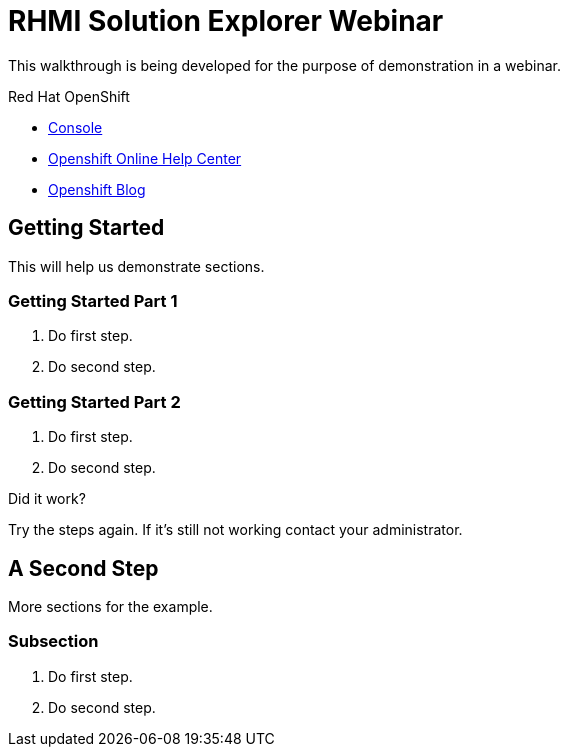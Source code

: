 = RHMI Solution Explorer Webinar

This walkthrough is being developed for the purpose of demonstration in a webinar.

[type=walkthroughResource,serviceName=openshift]
.Red Hat OpenShift
****
* link:{openshift-host}/console[Console, window="_blank"]
* link:https://help.openshift.com/[Openshift Online Help Center, window="_blank"]
* link:https://blog.openshift.com/[Openshift Blog, window="_blank"]
****

[time=5]
== Getting Started

This will help us demonstrate sections.

=== Getting Started Part 1

. Do first step.
. Do second step.

=== Getting Started Part 2

. Do first step.
. Do second step.

[type=verification]
====
Did it work?
====

[type=verificationFail]
Try the steps again. If it's still not working contact your administrator.

[time=10]
== A Second Step

More sections for the example.

=== Subsection

. Do first step.
. Do second step.

